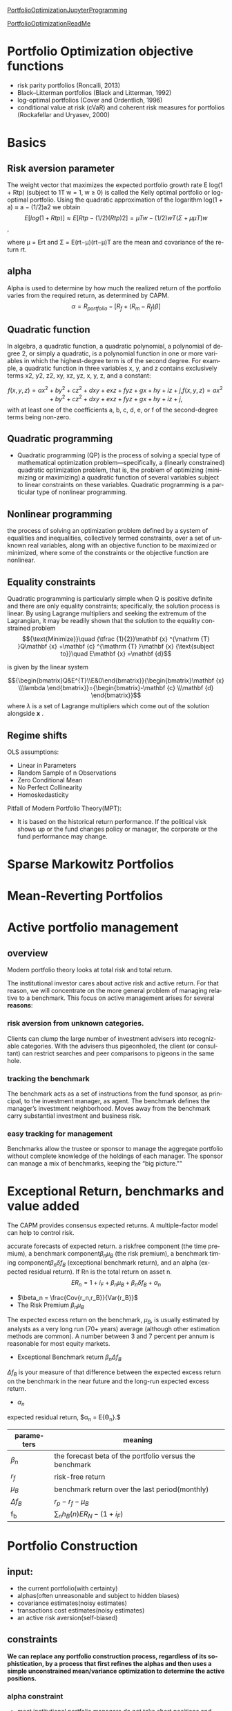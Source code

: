 #+OPTIONS: ':nil *:t -:t ::t <:t H:3 \n:nil ^:t arch:headline author:t c:nil
#+OPTIONS: creator:nil d:(not "LOGBOOK") date:t e:t email:nil f:t inline:t
#+OPTIONS: num:t p:nil pri:nil prop:nil stat:t tags:t tasks:t tex:t timestamp:t
#+OPTIONS: title:t toc:t todo:t |:t
#+TITLES: PortfolioOptimization
#+DATE: <2017-07-05 Wed>
#+AUTHORS: weiwu
#+EMAIL: victor.wuv@gmail.com
#+LANGUAGE: en
#+SELECT_TAGS: export
#+EXCLUDE_TAGS: noexport
#+CREATOR: Emacs 24.5.1 (Org mode 8.3.4)

[[file:../CS/Python/py4fi/Optimization.html][PortfolioOptimizationJupyterProgramming]]

[[file:../CS/Python/py4fi/PortfolioOptimization.html][PortfolioOptimizationReadMe]]

* Portfolio Optimization objective functions
- risk parity portfolios (Roncalli, 2013)
- Black–Litterman portfolios (Black and Litterman, 1992)
- log-optimal portfolios (Cover and Ordentlich, 1996)
- conditional value at risk (cVaR) and coherent risk measures for portfolios (Rockafellar and Uryasev, 2000)

* Basics
** Risk aversion parameter
The weight vector that maximizes the expected portfolio growth rate E log(1 + Rtp) (subject to 1T w = 1, w ≥ 0) is called the Kelly optimal portfolio or log-optimal portfolio. Using the quadratic approximation of the logarithm log(1 + a) ≈ a − (1/2)a2 we obtain
$$E[log(1 + Rtp)] ≈ E[Rtp − (1/2)(Rtp)2]
= µT w − (1/2)wT (Σ + µµT )w$$,

where µ = Ert and Σ = E(rt−µ)(rt−µ)T are the mean and covariance of the return rt.
** alpha
Alpha is used to determine by how much the realized return of the portfolio varies from the required return, as determined by CAPM.
$$\alpha = R_{portfolio} - [R_f + (R_m - R_f)\beta]$$
** Quadratic function
In algebra, a quadratic function, a quadratic polynomial, a polynomial of degree 2, or simply a quadratic, is a polynomial function in one or more variables in which the highest-degree term is of the second degree. For example, a quadratic function in three variables x, y, and z contains exclusively terms x2, y2, z2, xy, xz, yz, x, y, z, and a constant:

$$
{\displaystyle f(x,y,z)=ax^{2}+by^{2}+cz^{2}+dxy+exz+fyz+gx+hy+iz+j,} f(x,y,z)=ax^{2}+by^{2}+cz^{2}+dxy+exz+fyz+gx+hy+iz+j,$$
with at least one of the coefficients a, b, c, d, e, or f of the second-degree terms being non-zero.

** Quadratic programming
- Quadratic programming (QP) is the process of solving a special type of mathematical optimization problem—specifically, a (linearly constrained) quadratic optimization problem, that is, the problem of optimizing (minimizing or maximizing) a quadratic function of several variables subject to linear constraints on these variables. Quadratic programming is a particular type of nonlinear programming.
** Nonlinear programming
the process of solving an optimization problem defined by a system of equalities and inequalities, collectively termed constraints, over a set of unknown real variables, along with an objective function to be maximized or minimized, where some of the constraints or the objective function are nonlinear.
** Equality constraints
Quadratic programming is particularly simple when Q is positive definite and there are only equality constraints; specifically, the solution process is linear. By using Lagrange multipliers and seeking the extremum of the Lagrangian, it may be readily shown that the solution to the equality constrained problem
$${\text{Minimize}}\quad {\tfrac {1}{2}}\mathbf {x} ^{\mathrm {T} }Q\mathbf {x} +\mathbf {c} ^{\mathrm {T} }\mathbf {x}
{\text{subject to}}\quad E\mathbf {x} =\mathbf {d}$$

is given by the linear system

$${\begin{bmatrix}Q&E^{T}\\E&0\end{bmatrix}}{\begin{bmatrix}\mathbf {x} \\\lambda \end{bmatrix}}={\begin{bmatrix}-\mathbf {c} \\\mathbf {d} \end{bmatrix}}$$
where ${\displaystyle \lambda }$  is a set of Lagrange multipliers which come out of the solution alongside ${\displaystyle \mathbf {x} }$ .
** Regime shifts


OLS assumptions:
- Linear in Parameters
- Random Sample of n Observations
- Zero Conditional Mean
- No Perfect Collinearity
- Homoskedasticity

Pitfall of Modern Portfolio Theory(MPT):
- It is based on the historical return performance. If the political visk shows up or the fund changes policy or manager, the corporate or the fund performance may change.

* Sparse Markowitz Portfolios

* Mean-Reverting Portfolios

* Active portfolio management

** overview
Modern portfolio theory looks at total risk and total return.

The institutional investor cares about active risk and active return.
For that reason, we will concentrate on the more general problem of managing relative to a benchmark.
This focus on active management arises for several *reasons*:

*** risk aversion from unknown categories.
Clients can clump the large number of investment advisers into recognizable categories. With the advisers thus pigeonholed, the client (or consultant) can restrict searches and peer comparisons to pigeons in the same hole.

*** tracking the benchmark
The benchmark acts as a set of instructions from the fund sponsor, as principal, to the investment manager, as agent. The benchmark defines the manager’s investment neighborhood. Moves away from the benchmark carry substantial investment and business risk.

*** easy tracking for management
Benchmarks allow the trustee or sponsor to manage the aggregate portfolio without complete knowledge of the holdings of each manager. The sponsor can manage a mix of benchmarks, keeping the “big picture.""

* Exceptional Return, benchmarks and value added
The CAPM provides consensus expected returns. A multiple-factor model can help to control risk.

accurate forecasts of expected return.
a riskfree component (the time premium), a benchmark component$\beta_n \mu_B$  (the risk premium), a benchmark timing component$\beta_n \delta f_B$ (exceptional benchmark return), and an alpha (expected residual return). If Rn is the total return on asset n.
$$E{R_n} = 1 + i_F + \beta_n \mu_B + \beta_n \delta f_B + \alpha_n$$
- $\beta_n = \frac{Cov{r_n,r_B}}{Var{r_B}}$
- The Risk Premium $\beta_n \mu_B$
The expected excess return on the benchmark, $\mu_B$, is usually estimated by analysts as a very long run (70+ years) average (although other estimation methods are common). A number between 3 and 7 percent per annum is reasonable for most equity markets.
- Exceptional Benchmark return $\beta_n \Delta f_B$
$\Delta f_B$ is your measure of that difference between the expected excess return on the benchmark in the near future and the long-run expected excess return.
- $\alpha_n$
expected residual return, $\alpha_n = E{\Theta_n}.$
| parameters  | meaning                                                 |
|-------------+---------------------------------------------------------|
| $\beta_n$   | the forecast beta of the portfolio versus the benchmark |
| $r_f$       | risk-free return                                        |
| $\mu_B$     | benchmark return over the last period(monthly)          |
| $\Delta f_B$ | $r_p - r_f - \mu_B$                                     |
| f_b         | $\displaystyle\sum_{n} h_B(n)E{R_N}-(1+i_F)$            |

* Portfolio Construction

** input:
- the current portfolio(with certainty)
- alphas(often unreasonable and subject to hidden biases)
- covariance estimates(noisy estimates)
- transactions cost estimates(noisy estimates)
- an active risk aversion(self-biased)
** constraints
*We can replace any portfolio construction process, regardless of its sophistication, by a process that first refines the alphas and then uses a simple unconstrained mean/variance optimization to determine the active positions.*
*** alpha constraint
- most institutional portfolio managers do not take short positions and limit the amount of cash in the portfolio.
- Others may restrict asset coverage because of requirements concerning liquidity, self-dealing, and so on.
- A manager may require that the portfolio be neutral across economic sectors or industries.
- The manager may limit individual stock positions to ensure diversification of the active bets.
- The manager may want to avoid any position based on a forecast of the benchmark portfolio’s performance.
- portfolio holdings cannot exceed benchmark holdings by more than 5%.
**** Scale the Alphas
$$\alpha=volatility*IC*score$$
**** Trim Alpha Outliers
**** Neutralization
**** Risk-Factor-Neutral Alphas
**** For index-tracking portfolios
- Take advantage of ﬂexible options for risk control.
  - Minimize the tracking error of your portfolio in the objective or place a hard limit on tracking error using a risk constraint.
  - Use more than one risk model to incorporate several perspectives on risk.
  - Include risk elements that use more than one benchmark or model portfolio.
- Incorporate all the transaction-related costs that impact performance. The transaction cost types available in the optimizer can be used in any combination to accurately reﬂect overall costs.
  - Capture market impact using non-linear market-impact models (quadratic, 3/2, and 5/3 powers) or a piecewiselinear approximation.
  - Use the fully integrated Goldman Sachs Shortfall Model.
  - Include commissions and brokerage fees using linear costs.
- Place explicit limits on trading activity.
  - Limit overall portfolio turnover or limit turnover of a set of assets.
  - Place asset-specifc limits on trading; for example, limit trade size to a fraction of average daily volume.
- Control portfolio beta using Axioma-provided historical betas, predicted betas computed relative to any benchmark you choose, or betas you supply.
- Limit the number of names held or traded
**** For actively managed portfolios…
In addition to the risk and transaction cost controls available for passive portfolio management, the modeling library contains many options designed to get the most from your alpha signal.
• Augment your risk control using the Alpha Factor. The Alpha Factor compensates for components of your alpha signal that are not included in the risk model, providing more accurate predicted risk estimates.
• Limit risk contributions at the factor or asset level.
• Use Robust Optimization to explicitly incorporate uncertainty in your alpha estimates.
• Incorporate additional tilts in your objective. Tilts can be implemented on any factor, including risk factors, factors from one of Axioma’s factor libraries, or user-supplied factors.
• Prevent small positions and small trades with threshold constraints.
*** risk aversion

*** transaction cost

**** on stock side
- Transactions costs increase with trade size and the desire for quick execution, which help to identify the manager as an informed trader and require increased inventory risk by the liquidity supplier.
- Transactions costs are difficult to measure. At the same time, accurate estimates of transactions costs, especially distinctions in transactions costs among different stock trades, can significantly affect realized value added.
- Transactions costs lower value added, but you can often achieve at least 75 percent of the value added with only half the turnover (and half the transactions costs). You can do better by distinguishing stocks by their transactions costs.
- Trading is itself a portfolio optimization problem, distinct from the portfolio construction problem. Optimal trading can lower transactions costs, though at the expense of additional short-term risk.
- There are several options for trade implementation, with rules of thumb on which to use when.
  - VWAP.
  - BARRA model.

**** on portfolio side
- construct portfolio relative to industry neutral with categories.
** SCREENS
- Rank the stocks by alpha.
- Choose the first 50 stocks (for example).
- Equal-weight (or capitalization-weight) the stocks.
  - rebalancing:
    - divide the stocks into three categores, top 40, next 60, remaining 100.
    - buy any stocks on the top 40 not in the portfolio.
    - sell any stocks on the bottom 100 in the portfolio.
    - holding any stocks on the middle in the portfolio.
  - pros:
    - The screen enhances alphas by concentrating the portfolio in the high-alpha stocks.
    - It strives for risk control by including a sufficient number of stocks (50 in the example) and by weighting them to avoid concentration in any single stock.
    - Transactions costs are limited by controlling turnover through judicious choice of the size of the buy, sell, and hold lists.
  - cons:
    - They ignore all information in the alphas apart from the rankings.
    - They do not protect against biases in the alphas.

** Stratification
- splitting the list of followed stocks into categories.
- classify the stocks in each sector by size: big, medium, and small.
- industry neutral.

** comparison with asset selection and asset allocation
The result is that portfolios constructed using returns-based analysis are very close to mean/variance portfolios, although they require much more effort to construct.
** solution
- placing limits on active stock positions.
- limiting turnover.
- constraining holdings in certain categories of stocks to match the benchmark holdings.
* Asset Allocation
Asset allocation comes in several varieties: strategic versus tactical, and domestic versus global.

The process of selecting a target asset allocation is called strategic asset allocation.

The variation in asset allocation around that target is called tactical asset allocation.
** tactical asset allocation
- stocks
- bonds
- cash
** asset allocation strategies is a three-step process:
- forecasting returns
- building portfolios
- analyzing out-of-sample performance.
* Black litterman model step-by-step
The Black-Litterman model uses a *Bayesian* approach to combine the subjective views of an investor regarding the expected returns of one or more assets with the market equilibrium vector of expected returns (the prior distribution) to form a new, mixed estimate of expected returns.

Black–Litterman model is a mathematical model for portfolio allocation developed in 1990 at Goldman Sachs by Fischer Black and Robert Litterman, and published in 1992. It seeks to overcome problems that institutional investors have encountered in applying modern portfolio theory in practice, although the covariances of a few assets can be adequately estimated, *it is difficult to come up with reasonable estimates of expected returns*. The model starts with the equilibrium assumption that the asset allocation of a representative agent should be proportional to the market values of the available assets, and then modifies that to take into account the 'views' (i.e., the specific opinions about asset returns) of the investor in question to arrive at a bespoke asset allocation.

Black–Litterman overcame this problem by not requiring the user to input estimates of expected return; instead it assumes that the initial expected returns are whatever is required so that the equilibrium asset allocation is equal to what we observe in the markets. *The user is only required to state how his assumptions about expected returns differ from the market's and to state his degree of confidence in the alternative assumptions*. From this, the Black–Litterman method computes the desired (mean-variance efficient) asset allocation.

In general, when there are portfolio constraints - for example, when short sales are not allowed
- the easiest way to find the optimal portfolio is to use the Black–Litterman model to generate the expected returns for the assets,
- and then use a mean-variance optimizer to solve the constrained optimization problem.

* NLP
- Hidden factor model
- portfolio optimization based on factor model
- non linear constrain on factor model

accounting formula production function, using unit conversion, to do mathematical analysis.

opinions/factors can be used as constraints on factors with hiden factor model.

such factor constraints can be used in Black-Litterman model.
